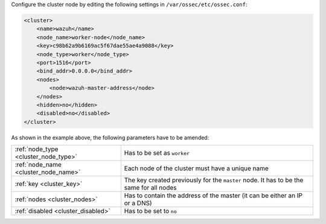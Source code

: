 .. Copyright (C) 2020 Wazuh, Inc.

Configure the cluster node by editing the following settings in ``/var/ossec/etc/ossec.conf``:

.. code-block:: xml

  <cluster>
      <name>wazuh</name>
      <node_name>worker-node</node_name>
      <key>c98b62a9b6169ac5f67dae55ae4a9088</key>
      <node_type>worker</node_type>
      <port>1516</port>
      <bind_addr>0.0.0.0</bind_addr>
      <nodes>
          <node>wazuh-master-address</node>
      </nodes>
      <hidden>no</hidden>
      <disabled>no</disabled>
  </cluster>

As shown in the example above, the following parameters have to be amended:

+-------------------------------------+--------------------------------------------------------------------------------------------+
| :ref:`node_type <cluster_node_type>`| Has to be set as ``worker``                                                                |
+-------------------------------------+--------------------------------------------------------------------------------------------+
| :ref:`node_name <cluster_node_name>`| Each node of the cluster must have a unique name                                           |
+-------------------------------------+--------------------------------------------------------------------------------------------+
| :ref:`key <cluster_key>`            | The key created previously for the ``master`` node. It has to be the same for all nodes    |
+-------------------------------------+--------------------------------------------------------------------------------------------+
| :ref:`nodes <cluster_nodes>`        | Has to contain the address of the master (it can be either an IP or a DNS)                 |
+-------------------------------------+--------------------------------------------------------------------------------------------+
| :ref:`disabled <cluster_disabled>`  | Has to be set to ``no``                                                                    |
+-------------------------------------+--------------------------------------------------------------------------------------------+

.. End of include file
